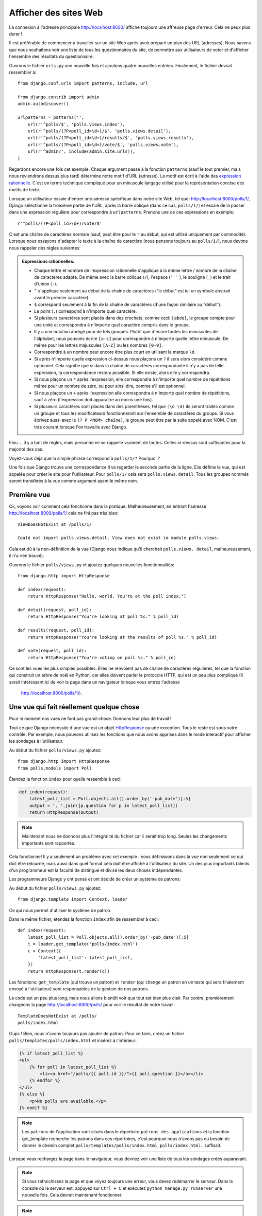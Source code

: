 
Afficher des sites Web
======================

La connexion à l'adresse principale http://localhost:8000/ affiche toujours une affreuse page d'erreur. Cela ne peux plus durer !

Il est préférable de commencer à travailler sur un site Web après avoir préparé un plan des URL (adresses). Nous savons
que nous souhaitons voir une liste de tous les questionnaires du site, de permettre aux utilisateurs de voter et d'afficher
l'ensemble des résultats du questionnaire.

Ouvrons le fichier ``urls.py`` une nouvelle fois et ajoutons quatre nouvelles entrées. Finalement, le fichier devrait ressembler à::

  from django.conf.urls import patterns, include, url

  from django.contrib import admin
  admin.autodiscover()

  urlpatterns = patterns('',
      url(r'^polls/$', 'polls.views.index'),
      url(r'^polls/(?P<poll_id>\d+)/$', 'polls.views.detail'),
      url(r'^polls/(?P<poll_id>\d+)/results/$', 'polls.views.results'),
      url(r'^polls/(?P<poll_id>\d+)/vote/$', 'polls.views.vote'),
      url(r'^admin/', include(admin.site.urls)),
  )

Regardons encore une fois cet exemple. Chaque argument passé à la fonction ``patterns`` (sauf le tout premier, mais nous reviendrons dessus plus tard) détermine notre motif d'URL (adresse). Le motif est écrit à l'aide des `expression rationnelle <http://pl.wikipedia.org/wiki/Wyra%C5%BCenie_regularne#Wyra.C5.BCenia_regularne_w_praktyce>`_. C'est un terme technique compliqué pour un minuscule langage utilisé pour
la représentation concise des motifs de texte.


Lorsque un utilisateur essaie d'entrer une adresse spécifique dans notre site Web, tel  que: http://localhost:8000/polls/1/,
Django sélectionne la troisième partie de l'URL, après la barre oblique (dans ce cas, ``polls/1/``) et essaie de la passer dans une expression régulière pour correspondre à ``urlpatterns``. Prenons une de ces expressions en exemple::

  r'^polls/(?P<poll_id>\d+)/vote/$'

C'est une chaîne de caractères normale (sauf, peut être pour le ``r`` au début, qui est utilisé uniquement par commodité). 
Lorsque nous essayons d'adapter le texte à la chaîne de caractère (nous pensons toujours au ``polls/1/``), nous devons
nous rappeler des règles suivantes:

.. admonition:: Expressions rationnelles:
   :class: alert alert-info

   * Chaque lettre et nombre de l'expression rationnelle s'applique à la même lettre / nombre de la chaîne de caractères adapté. De même avec la
     barre oblique (``/``), l'espace (``' '`` ), le souligné (``_``) et le trait d'union (``-``).
   * ``^`` s'applique seulement au début de la chaîne de caractères (“le début” est ici un symbole abstrait
     avant le premier caractère)
   * ``$`` correspond seulement à la fin de la chaîne de caractères (d'une façon similaire au “début”).
   * Le point (``.``) correspond à n'importe quel caractère.
   * Si plusieurs caractères sont placés dans des crochets, comme ceci: ``[abde]``, le groupe compte pour une unité
     et correspondra à n'importe quel caractère compris dans le groupe.
   * Il y a une notation abrégé pour de tels groupes. Plutôt que d'écrire toutes les minuscules de l'alphabet,
     nous pouvons écrire ``[a-z]`` pour correspondre à n'importe quelle lettre minuscule. De même pour les lettres majuscules ``[A-Z]`` ou les nombres ``[0-9]``.
   * Correspondre à un nombre peut encore être plus court en utilisant la marque ``\d``.
   * Si après n'importe quelle expression ci-dessus nous plaçons un ``?`` il sera alors considéré comme optionnel. Cela signifie
     que si dans la chaîne de caractères correspondante il n'y a pas de telle expression, la correspondance restera possible. Si elle existe, alors elle y correspondra.
   * Si nous plaçons un ``*`` après l'expression, elle correspondra à n'importe quel nombre de répétitions même pour un nombre de
     zéro, ou pour ainsi dire, comme s'il est optionnel.
   * Si nous plaçons un ``+`` après l'expression elle correspondra à n'importe quel nombre de répétitions, sauf à zéro
     (l'expression doit apparaitre au moins une fois).
   * Si plusieurs caractères sont placés dans des parenthèses, tel que ``(\d \d)`` ils seront traités comme un groupe
     et tous les modificateurs fonctionneront sur l'ensemble de caractères du groupe. Si vous écrivez aussi avec le ``(? P <NOM> chaîne)``, le groupe peut être par la suite appelé avec NOM. C'est très courant lorsque l'on travaille avec Django.

Fiou ... il y a tant de règles, mais personne ne se rappelle vraiment de toutes. Celles ci-dessus sont 
suffisantes pour la majorité des cas.

Voyez-vous déjà que la simple phrase correspond à ``polls/1/?`` Pourquoi ?

Une fois que Django trouve une correspondance il va regarder la seconde partie de la ligne. Elle définie la vue,
qui est appelée pour créer le site pour l'utilisateur. Pour ``polls/1/`` cela sera ``polls.views.detail``. Tous les
groupes nommés seront transférés à la vue comme argument ayant le même nom.

Première vue
------------

Ok, voyons voir comment cela fonctionne dans la pratique. Malheureusement, en entrant l'adresse
http://localhost:8000/polls/1/ cela ne fini pas très bien::

  ViewDoesNotExist at /polls/1/

  Could not import polls.views.detail. View does not exist in module polls.views.

Cela est dû à la non-définition de la vue (Django nous indique qu'il cherchait ``polls.views.
detail``, malheureusement, il n'a rien trouvé).

Ouvrons le fichier ``polls/views.py`` et ajoutez quelques nouvelles fonctionnalités::

    from django.http import HttpResponse

    def index(request):
        return HttpResponse("Hello, world. You're at the poll index.")

    def detail(request, poll_id):
        return HttpResponse("You're looking at poll %s." % poll_id)

    def results(request, poll_id):
        return HttpResponse("You're looking at the results of poll %s." % poll_id)

    def vote(request, poll_id):
        return HttpResponse("You're voting on poll %s." % poll_id)

Ce sont les vues les plus simples possibles. Elles ne renvoient pas de chaîne de caractères régulières, tel que
la fonction qui construit un arbre de noël en Python, car elles doivent parler le protocole HTTP, qui est un peu
plus compliqué (Il serait intéressant ici de voir la page dans un navigateur lorsque vous entrez l'adresse
 http://localhost:8000/polls/1/).


Une vue qui fait réellement quelque chose
----------------------------------------

Pour le moment nos vues ne font pas grand-chose. Donnons leur plus de travail !

Tout ce que Django nécessite d'une vue est un objet
`HttpResponse <https://docs.djangoproject.com/en/1.4/ref/request-response/#django.http.HttpResponse>`_
ou une exception. Tous le reste est sous votre contrôle. Par exemple, nous pouvons utilisez les fonctions que nous avons apprises dans le mode interactif pour afficher les sondages à l'utilisateur.


Au début du fichier ``polls/views.py`` ajoutez::

    from django.http import HttpResponse
    from polls.models import Poll

Étendez la fonction ``index`` pour quelle ressemble à ceci:

.. code-block:: python

  def index(request):
      latest_poll_list = Poll.objects.all().order_by('-pub_date')[:5]
      output = ', '.join([p.question for p in latest_poll_list])
      return HttpResponse(output)

.. note::

    Maintenant nous ne donnons plus l'intégralité du fichier car il serait trop long. Seules les changements importants sont rapportés.

Cela fonctionne! Il y a seulement un problème avec cet exemple : nous définissons dans la vue non seulement ce qui doit être
retourné, mais aussi dans quel format cela doit être affiché à l'utilisateur du site. Un des plus importants
talents d'un programmeur est la faculté de distingué et divisé les deux choses indépendantes. 

Les programmeurs Django y ont pensé et ont décidé de créer un système de patrons:

Au début du fichier ``polls/views.py`` ajoutez::

  from django.template import Context, loader

Ce qui nous permet d'utiliser le système de patron.

Dans le même fichier, étendez la fonction ``index`` afin de ressembler à ceci::

  def index(request):
      latest_poll_list = Poll.objects.all().order_by('-pub_date')[:5]
      t = loader.get_template('polls/index.html')
      c = Context({
          'latest_poll_list': latest_poll_list,
      })
      return HttpResponse(t.render(c))

Les fonctions: ``get_template`` (qui trouve un patron) et ``render`` (qui change un patron en un texte
qui sera finalement envoyé à l'utilisateur) sont responsables de la gestion de nos patrons.

Le code est un peu plus long, mais nous allons bientôt voir que tout est bien plus clair. Par contre, premièrement
chargeons la page http://localhost:8000/polls/ pour voir le résultat de notre travail::

  TemplateDoesNotExist at /polls/
  polls/index.html

Oups ! Bien, nous n'avons toujours pas ajouter de patron. Pour ce faire, créez un fichier ``polls/templates/polls/index.html`` et insérez à l'intérieur:

.. code-block:: django

  {% if latest_poll_list %}
  <ul>
      {% for poll in latest_poll_list %}
          <li><a href="/polls/{{ poll.id }}/">{{ poll.question }}</a></li>
      {% endfor %}
  </ul>
  {% else %}
      <p>No polls are available.</p>
  {% endif %}

.. note::
    Les ``patrons`` de l'application sont situés dans le répertoire ``patrons des applications`` et la fonction get_template recherche les patrons dans ces répertoires, c'est pourquoi nous n'avons pas eu besoin de donner le chemin complet ``polls/templates/polls/index.html``, ``polls/index.html.`` suffisait.

Lorsque vous rechargez la page dans le navigateur, vous devriez voir une liste de tous les sondages créés auparavant.

.. note::

    Si vous rafraichissez la page et que voyez toujours une erreur, vous devez redémarrer le serveur. Dans la console où le serveur est, appuyez sur ``Ctrl + C`` et exécutez ``python manage.py runserver`` une nouvelle fois. Cela devrait maintenant fonctionner.

.. note::

   HTML et CSS sont des formats qui définissent l'apparence des pages Web. Nous allons utiliser les patrons de Django pour générer le code HTML. Une bonne description du HTML est présenté dans le livre
   `Interactive Data Visualization for the Web <http://chimera.labs.oreilly.com/books/1230000000345/index.html>`_.
   Les caractéristiques incroyables du Web sont que les codes HTML et CSS de n'importe quel site Web sont publiques. Nous vous recommandons de regarder le code de vos sites favoris.

Vous allez devoir utiliser un patron dans presque toutes les vues. Par conséquent, Django propose une fonction 
``render`` qui vous permet de faire cela d'une façon plus courte:

Veuillez corriger le début du fichier ``polls/views.py`` pour correspondre à ceci::

  from django.shortcuts import render
  from polls.models import Poll

Veuillez corriger la fonction ``index`` pour ressembler à ceci::

  def index(request):
      latest_poll_list = Poll.objects.all().order_by('-pub_date')[:5]
      return render(
          request,
          'polls/index.html',
          {'latest_poll_list': latest_poll_list})


Retourner un code 404
---------------------

Maintenant, concentrons-nous sur la vue détaillant un questionnaire - un site qui affiche les questions à partir
d'un questionnaire précis.

Au début du fichier ``polls/views.py`` ajoutez::

    from django.http import Http404

``Http404`` est une exception partagée par Django. Nous pouvons utiliser cette exception lorsque notre application ne peux
trouver le sondage demandé par l'utilisateur (en écrivant ``raise Http404``). Ainsi, le navigateur affichera la page d'erreur 404.


.. note::

   Vous pouvez changer la page affichée par Djanga en cas d'erreur 404 (la page n'existe pas) et 500 (erreur inattendue du serveur). Pour ce faire, vous devez créer des patrons ``404.html`` et ``500.html``. Avant de vérifier que cela fonctionne, changez ``DEBUG`` dans le fichier ``settings.py`` à ``False``. Sinon, Django continuera d'afficher ses pages jaunes.

Changez la fonction ``detail`` comme suit::

    def detail(request, poll_id):
        try:
            p = Poll.objects.get(id=poll_id)
        except Poll.DoesNotExist:
            raise Http404
        return render(request, 'polls/detail.html', {'poll': p})

Puis créez le fichier ``polls/templates/polls/detail.html`` ayant pour contenu:

.. code-block:: django

    <h1>{{ poll.question }}</h1>
    <ul>
    {% for choice in poll.choice_set.all %}
        <li>{{ choice.choice_text }}</li>
    {% endfor %}
    </ul>


Gestion de formulaire
---------------------

Changeons le patron ``polls/templates/polls/details.html``, en ajoutant un simple formulaire HTML.

Changez le fichier ``polls/templates/polls/details.html`` comme suit:

.. code-block:: django

  <h1>{{ poll.question }}</h1>

  {% if error_message %}<p><strong>{{ error_message }}</strong></p>{% endif %}

  <form action="/polls/{{ poll.id }}/vote/" method="post">
  {% csrf_token %}
  {% for choice in poll.choice_set.all %}
      <input type="radio" name="choice" id="choice{{ forloop.counter }}" value="{{ choice.id }}" />
      <label for="choice{{ forloop.counter }}">{{ choice.choice_text }}</label><br />
  {% endfor %}
  <input type="submit" value="Vote" />
  </form>

.. note::

   ``{% csrf_token %}`` est une méthode très magique pour protéger vos sites Web d'une nouvelle forme d'attaque contre les utilisateurs. Plus d'information dans la
   `documentation Cross Site Request Forgery <https://docs.djangoproject.com/en/1.4/ref/contrib/csrf/>`_.

Les lecteurs attentifs noteront que le formulaire est envoyé à l'adresse ``/polls/{{ poll.id }}/vote/``, qui n'est pas
encore supporté par les formulaires. Maintenant nous allons ajouter le support des formulaires. 

Au début du fichier ``polls/views.py`` ajoutez::

    from django.http import HttpResponseRedirect
    from django.core.urlresolvers import reverse
    from django.shortcuts import get_object_or_404
    from polls.models import Choice

Corrigez la fonction ``vote`` function, comme suit::

    def vote(request, poll_id):
        p = get_object_or_404(Poll, id=poll_id)
        try:
            selected_choice = p.choice_set.get(id=request.POST['choice'])
        except (KeyError, Choice.DoesNotExist):
            # If user would choose the wrong option, show error
            return render(request, 'polls/detail.html', {
                'poll': p,
                'error_message': "You have to choose correct option.",
            })

        # Sauvegarde le nouveau nombre de votes
        selected_choice.votes += 1
        selected_choice.save()
        # Redirige un utilisateur à la vue détaillée du sondage, sur laquelle il ou elle vient de voter
       return HttpResponseRedirect(reverse('polls.views.results', args=(p.id,)))

Dans la vue il y a un ensemble de nouvelles idées que nous n'avons pas encore détaillé.

L'objet ``request`` contient les données envoyées par l'utilisateur et ``request.POST`` contient les données du formulaire envoyées par l'utilisateur. De cette façon nous savons quelle option a été sélectionnée.

Voilà qui arrive la question importante. Il peut arriver qu'une vue reçoive une réponse inexistante. Nous
devons toujours vérifier les données provenant de l'utilisateur et répondre même aux situations où les données n'ont
aucun sens. C'est ce qui arrive dans la clause :keyword:`except`. Ensuite nous redirigeons l'utilisateur sur
le questionnaire et affichons l'erreur.

Si l'utilisateur sélectionne l'option correcte, nous pouvons augmenter le nombre de votes et sauvegarder les modifications. Ensuite
nous effectuons une redirection avec ``HttpResponseRedirect`` vers la vue détaillée du questionnaire précédemment inscrite.

Un autre problème important : après avoir voter nous pouvions juste afficher la page, comme à la fin de la vue des
détails (en utilisant render). Malheureusement, cela pourrait provoquer le renvoie du questionnaire. Si l'utilisateur
commence à jouer avec les boutons précédent et suivant du navigateur, ou simplement en rafraichissant la page (en
appuyant sur F5). En résumé, après que le formulaire correct soit soumis (dans ce cas, après le vote à un sondage), nous
devons effectuer une redirection en utilisant HttpResponseRedirect.

À la fin nous devons encore développer une vue pour les résultats du sondage, affichés après un vote.

Corrigez la fonction ``results``, comme suit::

  def results(request, poll_id):
      p = get_object_or_404(Poll, id=poll_id)
      return render(request, 'polls/results.html', {'poll': p})

Et créez le fichier ``polls/templates/polls/results.html``, contenant ceci:

.. code-block:: django

  <h1>{{ poll.question }}</h1>

  <ul>
  {% for choice in poll.choice_set.all %}
      <li>{{ choice.choice_text }} -- {{ choice.votes }} vote{{ choice.votes|pluralize }}</li>
  {% endfor %}
  </ul>

  <a href="/polls/{{ poll.id }}/">Vote again?</a>

C'est tout ! Entrez l'adresse http://localhost:8000/admin/ et créez plusieurs nouveaux sondages et questions. 
Puis jouez en votant et invitez d'autres utilisateurs à faire de même.


.. admonition:: ``polls/views.py``
   :class: alert alert-hidden

   .. code-block:: python

        from django.http import HttpResponseRedirect
        from django.core.urlresolvers import reverse
        from django.shortcuts import get_object_or_404

        from polls.models import Choice
        from django.http import Http404
        from django.shortcuts import render
        from polls.models import Poll


        def index(request):
            latest_poll_list = Poll.objects.all().order_by('-pub_date')[:5]
            return render(
                request,
                'polls/index.html',
                {'latest_poll_list': latest_poll_list})


        def detail(request, poll_id):
            try:
                p = Poll.objects.get(id=poll_id)
            except Poll.DoesNotExist:
                raise Http404
            return render(request, 'polls/detail.html', {'poll': p})


        def results(request, poll_id):
            p = get_object_or_404(Poll, id=poll_id)
            return render(request, 'polls/results.html', {'poll': p})


        def vote(request, poll_id):
            p = get_object_or_404(Poll, id=poll_id)
            try:
                selected_choice = p.choice_set.get(id=request.POST['choice'])
            except (KeyError, Choice.DoesNotExist):
                # if user chooses a wrong option, show error
                return render(request, 'polls/detail.html', {
                    'poll': p,
                    'error_message': "You have to choose a correct option",
                })

            # Sauvegarde le nombre de votes
            selected_choice.votes += 1
            selected_choice.save()
            # Redirige l'utilisateur à la vue détaillée du sonage sur laquelle il/elle vient de voter
            return HttpResponseRedirect(reverse('polls.views.results', args=(p.id,)))

.. admonition:: ``urls.py``
   :class: alert alert-hidden

   .. code-block:: python

        from django.conf.urls import patterns, include, url

        from django.contrib import admin
        admin.autodiscover()

        urlpatterns = patterns('',
          url(r'^polls/$', 'polls.views.index'),
          url(r'^polls/(?P<poll_id>\d+)/$', 'polls.views.detail'),
          url(r'^polls/(?P<poll_id>\d+)/results/$', 'polls.views.results'),
          url(r'^polls/(?P<poll_id>\d+)/vote/$', 'polls.views.vote'),
          url(r'^admin/', include(admin.site.urls)),
        )

.. admonition:: ``polls/models.py``
   :class: alert alert-hidden

   .. code-block:: python

        from django.db import models

        class Poll(models.Model):
            question = models.CharField(max_length=200)
            pub_date = models.DateTimeField('date published')

            def __str__(self):
                return self.question


        class Choice(models.Model):
            poll = models.ForeignKey(Poll)
            choice_text = models.CharField(max_length=200)
            votes = models.IntegerField(default=0)

            def __str__(self):
                return self.choice_text
